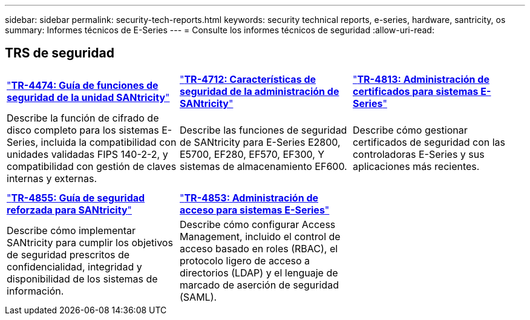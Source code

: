 ---
sidebar: sidebar 
permalink: security-tech-reports.html 
keywords: security technical reports, e-series, hardware, santricity, os 
summary: Informes técnicos de E-Series 
---
= Consulte los informes técnicos de seguridad
:allow-uri-read: 




== TRS de seguridad

[cols="9,9,9"]
|===


| https://www.netapp.com/pdf.html?item=/media/17162-tr4474pdf.pdf["*TR-4474: Guía de funciones de seguridad de la unidad SANtricity*"] | https://www.netapp.com/pdf.html?item=/media/17079-tr4712pdf.pdf["*TR-4712: Características de seguridad de la administración de SANtricity*"] | https://www.netapp.com/pdf.html?item=/media/17218-tr4813pdf.pdf["*TR-4813: Administración de certificados para sistemas E-Series*"] 


| Describe la función de cifrado de disco completo para los sistemas E-Series, incluida la compatibilidad con unidades validadas FIPS 140-2-2, y compatibilidad con gestión de claves internas y externas. | Describe las funciones de seguridad de SANtricity para E-Series E2800, E5700, EF280, EF570, EF300, Y sistemas de almacenamiento EF600. | Describe cómo gestionar certificados de seguridad con las controladoras E-Series y sus aplicaciones más recientes. 


|  |  |  


|  |  |  


| https://www.netapp.com/pdf.html?item=/media/19422-tr-4855.pdf["*TR-4855: Guía de seguridad reforzada para SANtricity*"] | https://www.netapp.com/media/19404-tr-4853.pdf["*TR-4853: Administración de acceso para sistemas E-Series*"] |  


| Describe cómo implementar SANtricity para cumplir los objetivos de seguridad prescritos de confidencialidad, integridad y disponibilidad de los sistemas de información. | Describe cómo configurar Access Management, incluido el control de acceso basado en roles (RBAC), el protocolo ligero de acceso a directorios (LDAP) y el lenguaje de marcado de aserción de seguridad (SAML). |  
|===